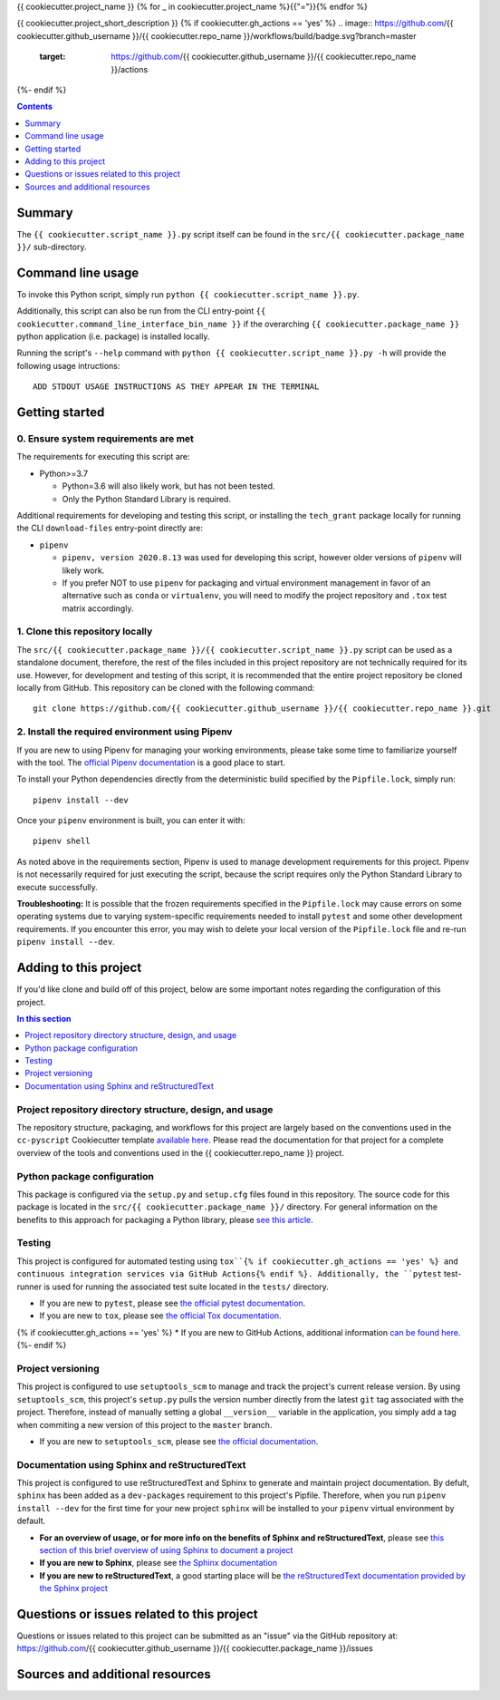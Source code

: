 {{ cookiecutter.project_name }}
{% for _ in cookiecutter.project_name %}{{"="}}{% endfor %}

{{ cookiecutter.project_short_description }}
{% if cookiecutter.gh_actions == 'yes' %}
.. image:: https://github.com/{{ cookiecutter.github_username }}/{{ cookiecutter.repo_name }}/workflows/build/badge.svg?branch=master
    :target: https://github.com/{{ cookiecutter.github_username }}/{{ cookiecutter.repo_name }}/actions
{%- endif %}

.. contents:: Contents
  :local:
  :depth: 1
  :backlinks: none

Summary
-------

.. todo::

    * Add a brief summary of this project.


The ``{{ cookiecutter.script_name }}.py`` script itself can be found in the ``src/{{ cookiecutter.package_name }}/`` sub-directory.


Command line usage
------------------

To invoke this Python script, simply run ``python {{ cookiecutter.script_name }}.py``.

Additionally, this script can also be run from the CLI entry-point ``{{ cookiecutter.command_line_interface_bin_name }}`` if the overarching ``{{ cookiecutter.package_name }}`` python application (i.e. package) is installed locally.

Running the script's ``--help`` command with ``python {{ cookiecutter.script_name }}.py -h`` will provide the following usage intructions::

  ADD STDOUT USAGE INSTRUCTIONS AS THEY APPEAR IN THE TERMINAL

.. todo::

   * Add stdout usage instructions to the code block above.


Getting started
---------------

.. _requirements:

0. Ensure system requirements are met
^^^^^^^^^^^^^^^^^^^^^^^^^^^^^^^^^^^^^

The requirements for executing this script are:

* Python>=3.7

  * Python=3.6 will also likely work, but has not been tested.
  
  * Only the Python Standard Library is required.

Additional requirements for developing and testing this script, or installing the ``tech_grant`` package locally for running the CLI ``download-files`` entry-point directly are:

* ``pipenv``
  
  * ``pipenv, version 2020.8.13`` was used for developing this script, however older versions of ``pipenv`` will likely work.
  
  * If you prefer NOT to use ``pipenv`` for packaging and virtual environment management in favor of an alternative such as ``conda`` or ``virtualenv``, you will need to modify the project repository and ``.tox`` test matrix accordingly.

1. Clone this repository locally
^^^^^^^^^^^^^^^^^^^^^^^^^^^^^^^^

The ``src/{{ cookiecutter.package_name }}/{{ cookiecutter.script_name }}.py`` script can be used as a standalone document, therefore, the rest of the files included in this project repository are not technically required for its use. However, for development and testing of this script, it is recommended that the entire project repository be cloned locally from GitHub. This repository can be cloned with the following command::

  git clone https://github.com/{{ cookiecutter.github_username }}/{{ cookiecutter.repo_name }}.git

2. Install the required environment using Pipenv
^^^^^^^^^^^^^^^^^^^^^^^^^^^^^^^^^^^^^^^^^^^^^^^^

If you are new to using Pipenv for managing your working environments, please take some time to familiarize yourself with the tool. The `official Pipenv documentation <https://pipenv.pypa.io/en/latest/>`_ is a good place to start.

To install your Python dependencies directly from the deterministic build specified by the ``Pipfile.lock``, simply run::

  pipenv install --dev

Once your ``pipenv`` environment is built, you can enter it with::

  pipenv shell

As noted above in the requirements section, Pipenv is used to manage development requirements for this project. Pipenv is not necessarily required for just executing the script, because the script requires only the Python Standard Library to execute successfully.

**Troubleshooting:** It is possible that the frozen requirements specified in the ``Pipfile.lock`` may cause errors on some operating systems due to varying system-specific requirements needed to install ``pytest`` and some other development requirements. If you encounter this error, you may wish to delete your local version of the ``Pipfile.lock`` file and re-run ``pipenv install --dev``.


.. _development:

Adding to this project
----------------------

If you'd like clone and build off of this project, below are some important notes regarding the configuration of this project.

.. contents:: In this section
  :local:
  :backlinks: none

.. todo::

    * Below are placeholder sections for explaining important characteristics of this project's configuration.
    * This section should contain all details required for someone else to easily begin adding additional development and analyses to this project.


Project repository directory structure, design, and usage
^^^^^^^^^^^^^^^^^^^^^^^^^^^^^^^^^^^^^^^^^^^^^^^^^^^^^^^^^

The repository structure, packaging, and workflows for this project are largely based on the conventions used in the ``cc-pyscript`` Cookiecutter template `available here <https://github.com/sedelmeyer/cc-pyscript>`_. Please read the documentation for that project for a complete overview of the tools and conventions used in the {{ cookiecutter.repo_name }} project.


Python package configuration
^^^^^^^^^^^^^^^^^^^^^^^^^^^^

This package is configured via the ``setup.py`` and ``setup.cfg`` files found in this repository. The source code for this package is located in the ``src/{{ cookiecutter.package_name }}/`` directory. For general information on the benefits to this approach for packaging a Python library, please `see this article <https://blog.ionelmc.ro/2014/05/25/python-packaging/>`_.


Testing
^^^^^^^

This project is configured for automated testing using ``tox``{% if cookiecutter.gh_actions == 'yes' %} and continuous integration services via GitHub Actions{% endif %}. Additionally, the ``pytest`` test-runner is used for running the associated test suite located in the ``tests/`` directory.

* If you are new to ``pytest``, please see `the official pytest documentation <https://docs.pytest.org/en/stable/index.html>`_. 
* If you are new to ``tox``, please see `the official Tox documentation <https://tox.readthedocs.io/en/latest/>`_.
{% if cookiecutter.gh_actions == 'yes' %}
* If you are new to GitHub Actions, additional information `can be found here <https://github.com/features/actions>`_.
{%- endif %}


Project versioning
^^^^^^^^^^^^^^^^^^

This project is configured to use ``setuptools_scm`` to manage and track the project's current release version. By using ``setuptools_scm``, this project's ``setup.py`` pulls the version number directly from the latest ``git`` tag associated with the project. Therefore, instead of manually setting a global ``__version__`` variable in the application, you simply add a tag when commiting a new version of this project to the ``master`` branch.

* If you are new to ``setuptools_scm``, please see `the official documentation <https://pypi.org/project/setuptools-scm/>`_.


Documentation using Sphinx and reStructuredText
^^^^^^^^^^^^^^^^^^^^^^^^^^^^^^^^^^^^^^^^^^^^^^^

.. todo::

   * If this project is not complex enough to require the use of full-fledged Sphinx documentation, feel free to:

     * Delete this section of ``README.rst``
     * Delete the ``docs/`` directory
     * Delete the ``docs`` test environment from ``tox.ini``{% if cookiecutter.gh_actions == 'yes' %} and ``.github/workflows/ci-test-matrix.yml``{% endif %}.


This project is configured to use reStructuredText and Sphinx to generate and maintain project documentation. By defult, ``sphinx`` has been added as a ``dev-packages`` requirement to this project's Pipfile. Therefore, when you run ``pipenv install --dev`` for the first time for your new project ``sphinx`` will be installed to your ``pipenv`` virtual environment by default.

* **For an overview of usage, or for more info on the benefits of Sphinx and reStructuredText**, please see `this section of this brief overview of using Sphinx to document a project <https://sedelmeyer.github.io/cc-pydata/tutorial.html#documenting-your-project-using-sphinx-and-github-pages>`_
* **If you are new to Sphinx**, please see `the Sphinx documentation <https://www.sphinx-doc.org>`_
* **If you are new to reStructuredText**, a good starting place will be `the reStructuredText documentation provided by the Sphinx project <https://www.sphinx-doc.org/en/master/usage/restructuredtext/index.html>`_


.. _issues:

Questions or issues related to this project
-------------------------------------------

Questions or issues related to this project can be submitted as an "issue" via the GitHub repository at: https://github.com/{{ cookiecutter.github_username }}/{{ cookiecutter.package_name }}/issues

.. todo::

    * Add details on the best method for others to reach you regarding questions they might have or issues they identify related to this project.


.. _sources:

Sources and additional resources
--------------------------------

.. todo::

    * Add links to further reading and/or important resources related to this project.
